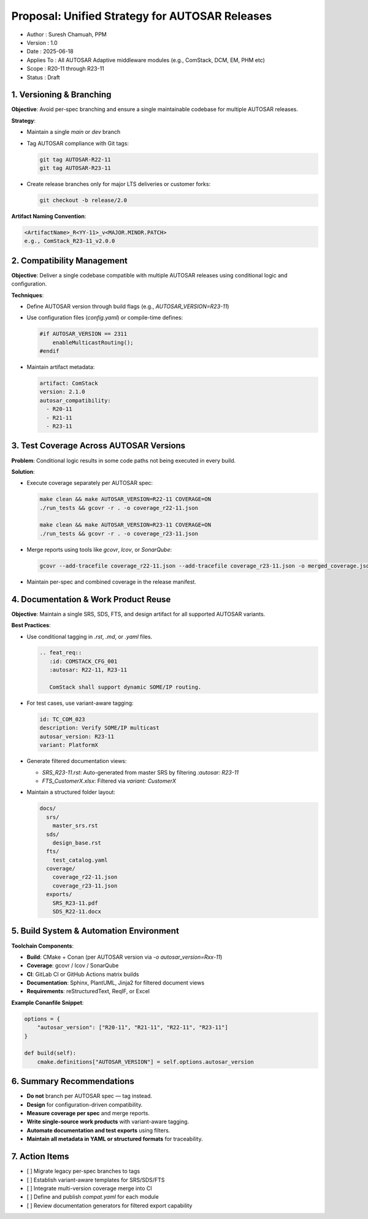 ==============================================
Proposal: Unified Strategy for AUTOSAR Releases
==============================================

- Author       : Suresh Chamuah, PPM
- Version      : 1.0  
- Date         : 2025-06-18  
- Applies To   : All AUTOSAR Adaptive middleware modules (e.g., ComStack, DCM, EM, PHM etc)  
- Scope        : R20-11 through R23-11  
- Status       : Draft

-------------------------
1. Versioning & Branching
-------------------------

**Objective**: Avoid per-spec branching and ensure a single maintainable codebase for multiple AUTOSAR releases.

**Strategy**:

- Maintain a single `main` or `dev` branch
- Tag AUTOSAR compliance with Git tags:
  
  .. code-block:: bash

     git tag AUTOSAR-R22-11
     git tag AUTOSAR-R23-11

- Create release branches only for major LTS deliveries or customer forks:
  
  .. code-block:: bash

     git checkout -b release/2.0

**Artifact Naming Convention**:

.. code-block:: text

   <ArtifactName>_R<YY-11>_v<MAJOR.MINOR.PATCH>
   e.g., ComStack_R23-11_v2.0.0

----------------------------
2. Compatibility Management
----------------------------

**Objective**: Deliver a single codebase compatible with multiple AUTOSAR releases using conditional logic and configuration.

**Techniques**:

- Define AUTOSAR version through build flags (e.g., `AUTOSAR_VERSION=R23-11`)
- Use configuration files (`config.yaml`) or compile-time defines:

  .. code-block:: c

     #if AUTOSAR_VERSION == 2311
         enableMulticastRouting();
     #endif

- Maintain artifact metadata:

  .. code-block:: yaml

     artifact: ComStack
     version: 2.1.0
     autosar_compatibility:
       - R20-11
       - R21-11
       - R23-11

----------------------------------------
3. Test Coverage Across AUTOSAR Versions
----------------------------------------

**Problem**: Conditional logic results in some code paths not being executed in every build.

**Solution**:

- Execute coverage separately per AUTOSAR spec:

  .. code-block:: bash

     make clean && make AUTOSAR_VERSION=R22-11 COVERAGE=ON
     ./run_tests && gcovr -r . -o coverage_r22-11.json

     make clean && make AUTOSAR_VERSION=R23-11 COVERAGE=ON
     ./run_tests && gcovr -r . -o coverage_r23-11.json

- Merge reports using tools like `gcovr`, `lcov`, or `SonarQube`:

  .. code-block:: bash

     gcovr --add-tracefile coverage_r22-11.json --add-tracefile coverage_r23-11.json -o merged_coverage.json

- Maintain per-spec and combined coverage in the release manifest.

-------------------------------------
4. Documentation & Work Product Reuse
-------------------------------------

**Objective**: Maintain a single SRS, SDS, FTS, and design artifact for all supported AUTOSAR variants.

**Best Practices**:

- Use conditional tagging in `.rst`, `.md`, or `.yaml` files.

  .. code-block:: rst

     .. feat_req::
        :id: COMSTACK_CFG_001
        :autosar: R22-11, R23-11

        ComStack shall support dynamic SOME/IP routing.

- For test cases, use variant-aware tagging:

  .. code-block:: yaml

     id: TC_COM_023
     description: Verify SOME/IP multicast
     autosar_version: R23-11
     variant: PlatformX

- Generate filtered documentation views:

  - `SRS_R23-11.rst`: Auto-generated from master SRS by filtering `:autosar: R23-11`
  - `FTS_CustomerX.xlsx`: Filtered via `variant: CustomerX`

- Maintain a structured folder layout:

  .. code-block:: text

     docs/
       srs/
         master_srs.rst
       sds/
         design_base.rst
       fts/
         test_catalog.yaml
       coverage/
         coverage_r22-11.json
         coverage_r23-11.json
       exports/
         SRS_R23-11.pdf
         SDS_R22-11.docx

-----------------------------------------
5. Build System & Automation Environment
-----------------------------------------

**Toolchain Components**:

- **Build**: CMake + Conan (per AUTOSAR version via `-o autosar_version=Rxx-11`)
- **Coverage**: gcovr / lcov / SonarQube
- **CI**: GitLab CI or GitHub Actions matrix builds
- **Documentation**: Sphinx, PlantUML, Jinja2 for filtered document views
- **Requirements**: reStructuredText, ReqIF, or Excel

**Example Conanfile Snippet**:

.. code-block:: python

   options = {
       "autosar_version": ["R20-11", "R21-11", "R22-11", "R23-11"]
   }

   def build(self):
       cmake.definitions["AUTOSAR_VERSION"] = self.options.autosar_version

--------------------------
6. Summary Recommendations
--------------------------

- **Do not** branch per AUTOSAR spec — tag instead.
- **Design** for configuration-driven compatibility.
- **Measure coverage per spec** and merge reports.
- **Write single-source work products** with variant-aware tagging.
- **Automate documentation and test exports** using filters.
- **Maintain all metadata in YAML or structured formats** for traceability.

------------------
7. Action Items
------------------

- [ ] Migrate legacy per-spec branches to tags
- [ ] Establish variant-aware templates for SRS/SDS/FTS
- [ ] Integrate multi-version coverage merge into CI
- [ ] Define and publish `compat.yaml` for each module
- [ ] Review documentation generators for filtered export capability

